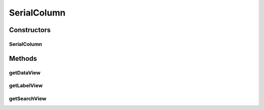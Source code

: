 .. java:import:: android.content Context

.. java:import:: android.view View

.. java:import:: android.widget TextView

.. java:import:: java.util Map

SerialColumn
============

.. java:package:: com.eddmash.grids.columns
   :noindex:

.. java:type:: public class SerialColumn extends Column

Constructors
------------
SerialColumn
^^^^^^^^^^^^

.. java:constructor:: public SerialColumn(Context context, String name)
   :outertype: SerialColumn

Methods
-------
getDataView
^^^^^^^^^^^

.. java:method:: @Override public View getDataView(int index, Map datum)
   :outertype: SerialColumn

getLabelView
^^^^^^^^^^^^

.. java:method:: @Override public View getLabelView()
   :outertype: SerialColumn

getSearchView
^^^^^^^^^^^^^

.. java:method:: @Override public View getSearchView()
   :outertype: SerialColumn

